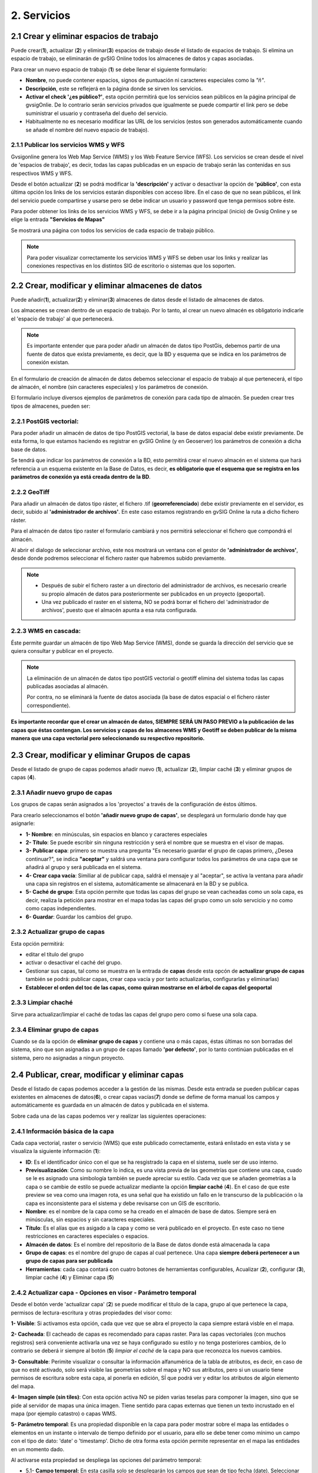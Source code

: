2. Servicios
============

2.1 Crear y eliminar espacios de trabajo
----------------------------------------
Puede crear(**1**), actualizar (**2**) y eliminar(**3**) espacios de trabajo desde el listado de espacios de trabajo. Si elimina un espacio de trabajo, se eliminarán de gvSIG Online todos los almacenes de datos y capas asociadas.

.. image:: ../images/ws1_2.png
   :align: center

Para crear un nuevo espacio de trabajo (**1**) se debe llenar el siguiente formulario:

- **Nombre**, no puede contener espacios, signos de puntuación ni caracteres especiales como la *"ñ"*.
- **Descripción**, este se reflejerá en la página donde se sirven los servicios.
- **Activar el check '¿es público?'**, esta opción permitirá que los servicios sean públicos en la página principal de gvsigOnlie. De lo contrario serán servicios privados que igualmente se puede compartir el link pero se debe suministrar el usuario y contraseña del dueño del servicio.

- Habitualmente no es necesario modificar las URL de los servicios (estos son generados automáticamente cuando se añade el nombre del nuevo espacio de trabajo).

.. image:: ../images/ws1_3.png
   :align: center

2.1.1 Publicar los servicios WMS y WFS
~~~~~~~~~~~~~~~~~~~~~~~~~~~~~~~~~~~~~~
Gvsigonline genera los Web Map Service (WMS) y los Web Feature Service (WFS). Los servicios se crean desde el nivel de 'espacios de trabajo', es decir, todas las capas publicadas en un espacio de trabajo serán las contenidas en sus respectivos WMS y WFS.

Desde el botón actualizar (**2**) se podrá modificar la **'descripción'** y activar o desactivar la opción de **'público'**, con esta última opción los links de los servicios estarán disponibles con acceso libre. En el caso de que no sean públicos, el link del servicio puede compartirse y usarse pero se debe indicar un usuario y password que tenga permisos sobre éste. 

Para poder obtener los links de los servicios WMS y WFS, se debe ir a la página principal (inicio) de Gvsig Online y se elige la entrada **"Servicios de Mapas"**

.. image:: ../images/ws1_4.png
   :align: center

Se mostrará una página con todos los servicios de cada espacio de trabajo público.

.. image:: ../images/ws1_5.png
   :align: center


.. note::
   Para poder visualizar correctamente los servicios WMS y WFS se deben usar los links y realizar las conexiones respectivas en los distintos SIG de escritorio o sistemas que los soporten.

2.2 Crear, modificar y eliminar almacenes de datos
--------------------------------------------------
Puede añadir(**1**), actualizar(**2**) y eliminar(**3**) almacenes de datos desde el listado de almacenes de datos.

.. image:: ../images/ds1.png
   :align: center

Los almacenes se crean dentro de un espacio de trabajo. Por lo tanto, al crear un nuevo almacén es obligatorio indicarle el 'espacio de trabajo' al que pertenecerá.

.. note::
      Es importante entender que para poder añadir un almacén de datos tipo PostGis, debemos partir de una fuente de datos que exista previamente, es decir, que la BD y esquema que se indica en los parámetros de conexión existan.
 
En el formulario de creación de almacén de datos debemos seleccionar el espacio de trabajo al que pertenecerá, el tipo de almacén, 
el nombre (sin caracteres especiales) y los parámetros de conexión.

El formulario incluye diversos ejemplos de parámetros de conexión para cada tipo de almacén. Se pueden crear tres tipos de almacenes, pueden ser:

2.2.1 PostGIS vectorial:
~~~~~~~~~~~~~~~~~~~~~~~~
Para poder añadir un almacén de datos de tipo PostGIS vectorial, la base de datos espacial debe existir previamente. 
De esta forma, lo que estamos haciendo es registrar en gvSIG Online (y en Geoserver) los parámetros de conexión a dicha base de datos.

Se tendrá que indicar los parámetros de conexión a la BD, esto permitirá crear el nuevo almacén en el sistema que hará referencia a un esquema existente en la Base de Datos, es decir, **es obligatorio que el esquema que se registra en los parámetros de conexión ya está creada dentro de la BD**.


.. image:: ../images/ds2.png
   :align: center

2.2.2 GeoTiff
~~~~~~~~~~~~~
Para añadir un almacén de datos tipo ráster, el fichero .tif (**georreferenciado**) debe existir previamente en el servidor, es decir, subido al **'administrador de archivos'**. En este caso estamos registrando en gvSIG Online la ruta a dicho fichero ráster.

Para el almacén de datos tipo raster el formulario cambiará y nos permitirá seleccionar el fichero que compondrá el almacén.


.. image:: ../images/ds3.png
   :align: center

Al abrir el dialogo de seleccionar archivo, este nos mostrará un ventana con el gestor de **'administrador de archivos'**, desde donde podremos seleccionar el fichero raster que habremos subido previamente.

.. image:: ../images/ds4.png
   :align: center

.. note:: 
      - Después de subir el fichero raster a un directorio del administrador de archivos, es necesario crearle su propio almacén de datos para posteriormente ser publicados en un proyecto (geoportal). 
    
      - Una vez publicado el raster en el sistema, NO se podrá borrar el fichero del 'administrador de archivos', puesto que el almacén apunta a esa ruta configurada.

2.2.3 WMS en cascada:
~~~~~~~~~~~~~~~~~~~~~
Éste permite guardar un almacén de tipo Web Map Service (WMS), donde se guarda la dirección del servicio que se quiera consultar y publicar en el proyecto.

.. image:: ../images/ds5.png
   :align: center

.. note::
   	La eliminación de un almacén de datos tipo postGIS vectorial o geotiff elimina del sistema todas las capas publicadas asociadas al almacén.
       
   	Por contra, no se eliminará la fuente de datos asociada (la base de datos espacial o el fichero ráster correspondiente).


**Es importante recordar que el crear un almacén de datos, SIEMPRE SERÁ UN PASO PREVIO a la publicación de las capas que éstas contengan. Los servicios y capas de los almacenes WMS y Geotiff se deben publicar de la misma manera que una capa vectorial pero seleccionando su respectivo repositorio.**   


2.3 Crear, modificar y eliminar Grupos de capas
-----------------------------------------------
Desde el listado de grupo de capas podemos añadir nuevo (**1**), actualizar (**2**), limpiar caché (**3**) y eliminar grupos de capas (**4**).

.. image:: ../images/layer_group.png
   :align: center
   
2.3.1 Añadir nuevo grupo de capas
~~~~~~~~~~~~~~~~~~~~~~~~~~~~~~~~~
Los grupos de capas serán asignados a los 'proyectos' a través de la configuración de éstos últimos. 

Para crearlo seleccionamos el botón **'añadir nuevo grupo de capas'**, se desplegará un formulario donde hay que asignarle:

.. image:: ../images/layer_group_new.png
   :align: center


- **1- Nombre**: en minúsculas, sin espacios en blanco y caracteres especiales

- **2- Título**: Se puede escribir sin ninguna restricción y será el nombre que se muestra en el visor de mapas.

- **3- Publicar capa**: primero se muestra una pregunta "Es necesario guardar el grupo de capas primero, ¿Desea continuar?", se indica **"aceptar"** y saldrá una ventana para configurar todos los parámetros de una capa que se añadirá al grupo y será publicada en el sistema.

- **4- Crear capa vacía**: Similiar al de publicar capa, saldrá el mensaje y al "aceptar", se activa la ventana para añadir una capa sin registros en el sistema, automáticamente se almacenará en la BD y se publica. 

- **5- Caché de grupo**: Esta opción permite que todas las capas del grupo se vean cacheadas como un sola capa, es decir, realiza la petición para mostrar en el mapa todas las capas del grupo como un solo servcicio y no como como capas independientes.

- **6- Guardar**: Guardar los cambios del grupo.


2.3.2  Actualizar grupo de capas
~~~~~~~~~~~~~~~~~~~~~~~~~~~~~~~~
Esta opción permitirá:

- editar el título del grupo

- activar o desactivar el caché del grupo.

- Gestionar sus capas, tal como se muestra en la entrada de **capas** desde esta opcón de **actualizar grupo de capas** también se podrá: publicar capas, crear capa vacía y por tanto actualizarlas, configurarlas y eliminarlas)

- **Establecer el orden del toc de las capas, como quiran mostrarse en el árbol de capas del geoportal**


2.3.3 Limpiar chaché
~~~~~~~~~~~~~~~~~~~~
Sirve para actualizar/limpiar el caché de todas las capas del grupo pero como si fuese una sola capa.

2.3.4 Eliminar grupo de capas
~~~~~~~~~~~~~~~~~~~~~~~~~~~~~
Cuando se da la opción de **eliminar grupo de capas** y contiene una o más capas, éstas últimas no son borradas del sistema, sino que son asignadas a un grupo de capas llamado **'por defecto'**, por lo tanto continúan publicadas en el sistema, pero no asignadas a ningun proyecto.


2.4 Publicar, crear, modificar y eliminar capas
-----------------------------------------------
Desde el listado de capas podemos acceder a la gestión de las mismas. Desde esta entrada se pueden publicar capas existentes en almacenes de datos(**6**), o crear capas vacías(**7**) donde se defime de forma manual los campos y automáticamente es guardada en un almacén de datos y publicada en el sistema.

.. image:: ../images/layer1.png
   :align: center

Sobre cada una de las capas podemos ver y realizar las siguientes operaciones:

2.4.1 Información básica de la capa
~~~~~~~~~~~~~~~~~~~~~~~~~~~~~~~~~~~
Cada capa vectorial, raster o servicio (WMS) que este publicado correctamente, estará enlistado en esta vista y se visualiza la siguiente información (**1**):

- **ID**: Es el identificador único con el que se ha resgistrado la capa en el sistema, suele ser de uso interno.

- **Previsualización**: Como su nombre lo indica, es una vista previa de las geometrías que contiene una capa, cuado se le es asignado una simbología también se puede apreciar su estilo. Cada vez que se añaden geometrías a la capa o se cambie de estilo se puede actualizar mediante la opción **limpiar caché** (**4**). En el caso de que este preview se vea como una imagen rota, es una señal que ha existido un fallo en le transcurso de la publicación o la capa es inconsistente para el sistema y debe revisarse con un GIS de escritorio. 

- **Nombre**: es el nombre de la capa como se ha creado en el almacén de base de datos. Siempre será en minúsculas, sin espacios y sin caracteres especiales.

- **Título**: Es el alías que es asigado a la capa y como se verá publicado en el proyecto. En este caso no tiene restricciones en caracteres especiales o espacios.

- **Almacén de datos**: Es el nombre del repositorio de la Base de datos donde está almacenada la capa 

- **Grupo de capas**: es el nombre del grupo de capas al cual pertenece. Una capa **siempre deberá pertenecer a un grupo de capas para ser publicada**

- **Herramientas**: cada capa contará con cuatro botones de herramientas configurables, Acualizar (**2**), configurar (**3**), limpiar caché (**4**) y Eliminar capa (**5**)


2.4.2 Actualizar capa - Opciones en visor - Parámetro temporal
~~~~~~~~~~~~~~~~~~~~~~~~~~~~~~~~~~~~~~~~~~~~~~~~~~~~~~~~~~~~~~
Desde el botón verde 'actualizar capa' (**2**) se puede modificar el título de la capa, grupo al que pertenece la capa, permisos de lectura-escritura y otras propiedades del visor como:

.. image:: ../images/layer1_2_temporal.png
   :align: center
   

**1- Visible**: Si activamos esta opción, cada que vez que se abra el proyecto la capa siempre estará visble en el mapa.

**2- Cacheada**: El cacheado de capas es recomendado para capas raster. Para las capas vectoriales (con muchos registros) será conveniente activarla una vez se haya configurado su estilo y no tenga posteriores cambios, de lo contrario se deberá ir siempre al botón (**5**) *limpiar el caché* de la capa para que reconozca los nuevos cambios.

**3- Consultable**: Perimite visualizar o consultar la información alfanumérica de la tabla de atributos, es decir, en caso de que no esté activado, solo será visible las geometrías sobre el mapa y NO sus atributos, pero si un usuario tiene permisos de escritura sobre esta capa, al ponerla en edición, SÍ que podrá ver y editar los atributos de algún elemento del mapa.

**4- Imagen simple (sin tiles)**: Con esta opción activa NO se piden varias teselas para componer la imagen, sino que se pide al servidor de mapas una única imagen. Tiene sentido para capas externas que tienen un texto incrustado en el mapa (por ejemplo catastro) o capas WMS. 

**5- Parámetro temporal**: Es una propiedad disponible en la capa para poder mostrar sobre el mapa las entidades o elementos en un instante o intervalo de tiempo definido por el usuario, para ello se debe tener como mínimo un campo con el tipo de dato: 'date' o 'timestamp'. Dicho de otra forma esta opción permite representar en el mapa las entidades en un momento dado.


Al activarse esta propiedad se despliega las opciones del parámetro temporal:

* 5.1- **Campo temporal:** En esta casilla solo se desplegarán los campos que sean de tipo fecha (date). Seleccionar uno de ellos y éste campo se usará para realizar la búsqueda de los elementos y mostrarlos en el mapa.

* 5.2- **Campo temporal (fin intervalo):** Igual que el campo anterior, cumple la misma función, pero este campo puede ser opcional. Es útil cuando se quiere establecer un rango de 'Inicio - Fin entre' los campos 'date' seleccionados en la casilla anterior y éste. Considerando este último campo como la fecha final del intervalo.

* 5.3- **Presentación temporal:** Por ahora solo esta implementado la opción 'intervalo continuo'. Es decir, que se muestren valores de forma líneal según el rango escogido.

* 5.4- **Modo para asignar valores por defecto:** Esta opción sirve para fijar un elemento (feature) que siempre se mostrará en el mapa cuando se active la capa, es decir, en las capas con parámetro temporal activado, no se mostrarán todos sus features como una capa común, sino que se pintará por defecto uno solo elemento que sea indicado en esta opción.

* 5.5- **Valor por defecto:** Depende de lo que se elija en la opción anterior (*5.4*), el sistema buscará en función del primer campo 'date' seleccionado (*5.1*), el elemento que tenga la fecha más baja, más alta, alguna concreta o la mas próxima a la indicada.


2.4.3 Usando Opción- 'Parámetro temporal'
~~~~~~~~~~~~~~~~~~~~~~~~~~~~~~~~~~~~~~~~~
Una vez configurada la capa con las opciones de parámetro temporal,  vamos al proyecto y refrescamos, deberá aparecer en el panel de contenidos la nueva pestaña de 'visualizar datos históricos' .

Nos ubicamos en la nueva pestaña 'visualizar datos históricos' y se activa el checkbox de la función, se despliegan las opciones emplear.

.. note::
       Para activar la función de parámetro temporal es obligado tener activa (visible) la capa en el árbol de capas.  En caso de que no lo esté, al activar el check de la función de 'parámetro temporal' saldrá el siguiente mensaje al usuario: *“Se necesita tener visible, al menos, una capa temporal”*
      
.. image:: ../images/parametro_temporal.png
   :align: center
   
**1- Pestaña de párametro temporal**: Ingresar a la pestaña de 'datos históricos'

**2- Habilitar características temporales**: activar el checkbox, sino se activan las capas en el árbol de capas, saldrá un mensaje advirtiendo que no se activará la herramienta hasta que se active la capa configurada. Cuando se activa la función en el mapa se pintará el(los)  elemento(s) con fecha mayor, es decir, los datos más recientes.

**3- Desde**: Casilla para añadir la fecha de búsqueda concreta o inicial (rango). A la derecha los botones (+) y (-) que harán los saltos de uno en uno de acuerdo a la resolución seleccionada (5)

**4- Hasta**: Igual que la casilla anterior pero solo se activa cuando se especifica 'rango temporal' (8), considerando esta fecha como fin del rango de búsqueda.

**5- Divisiones**: Resolución en días, horas, minutos, segundos, mes y año

**6- Barra de ubicación**: Los botones de esta barra se sitúa en función de las fechas y resolución indicadas. Cuando se activa por primera vez la función de temporal, los botones estarán al final de la barra, puesto que mostrará las features con la fecha más alta o más reciente.

**7- Instante**: Ubicar una feature en un instante dado o preciso, basta con indicar una única fecha en la casilla (3)

**8- Rango temporal**:Ubicar features en todo un rango de tiempo, se debe indicar una fecha de inicio (casilla 3) y fecha  fin (casilla 4).

**9- Capas con parámetro temporal**: información de las capas activas y los campos tipo 'date' que usa según la configuración dada.


Por ejemplo, en el mapa, activando el temporal con un rango de inicio y fin y resolución por minuto, se mostrará en el mapa lo siguiente:

.. image:: ../images/temporal_mapa.png
   :align: center

Siempre se podrá ir usando los botones de la 'barra de ubicación' o el (+) y (-) de cada fecha para ir mostrando en el mapa los elementos del rango.


2.4.3 Configuración de capa
~~~~~~~~~~~~~~~~~~~~~~~~~~~
En la opción de 'configurar capa' - botón morado (**3**), se puede configurar los títulos de los nombres de campos y dar permisos de visualización y edición para cada uno de ellos.

      - Podemos definir alias a los nombres de los campos para cada idioma del sistema seleccionado, por ejemplo, los alias definidos en 'título del campo Español' seran visibles cuando el idioma del sistema esté en 'Español'.
      - Definir qué campos serán visibles para las herramientas del visor (herramienta de información, tabla de atributos, etc …). 
      - Activar cuales son los campos que pueden ser editados por el usuario con privilegio de escritura.
      - Finalmente seleccionar los campos que serán visibles en la herramienta info (i) rápida del visor.


.. image:: ../images/layer2_2.png
   :align: center

2.4.4 Limpiar caché
~~~~~~~~~~~~~~~~~~~
 Esta opción, como su nombre lo indica, limpia la caché de la capa en el servidor de mapas. Muy útil cuando realizamos cambios en la simbología de la capa. 
 
 Este botón amarillo de 'limpiar caché' (**4**), también actualiza los cambios para registrar los nuevos registros y atributos que se han añadido/editado desde un sig de escritorio a través de la conexión de la Base de Datos.


2.4.5 Eliminar capa
~~~~~~~~~~~~~~~~~~~
Por último, también está el botón rojo de 'Eliminar capa' (**5**), ésta opción borra la capa publicada en el sistema y sus estilos asociados, pero continúa existiendo (almacenada) en la BD, por tanto podría publicarse nuevamente aunque debe asignarse nuevamente el estilo.


2.4.6 Publicar capa vectorial, raster o wms
~~~~~~~~~~~~~~~~~~~~~~~~~~~~~~~~~~~~~~~~~~~
Desde esta opción se podrá publicar las capas tipo vectorial, raster o wms que se hayan asignado previamente en un almacén de datos.

Para publicar seleccionaremos el botón *"Publicar capa"*, una vez accedamos a la vista de publicación aparecerá el siguiente formulario.

.. image:: ../images/publish1.png
   :align: center
   
Los pasos para publicar una capa son los siguientes:

*	**Seleccionamos el almacén de datos donde se encuentra la capa que deseamos publicar, es decir, el almacén postgis de la capa vectorial, el almacén geotiff de la capa raster o el almacén del WMS**.

*	A continuación seleccionamos en el desplegable el recurso, se puede teclear y se autocompleta (Solo aparecen los recursos que aún no han sido publicados).

*	Introducimos un titulo para la capa (será el nombre visible en el visor de mapas).

*	Seleccionamos el grupo de capas al cual queremos asignar la capa.

*	Seleccionamos las propiedades de la capa: visible, cacheada (recomendado para raster), imagen simple (recomendado para wms), consultable.

*	Se puede introducir una descripción de la capa, si se tiene activado la opción de metadatos (Geonetwork), será el abstract del mismo.

*	A continuación seleccionamos el botón *"Siguiente"*, lo que nos llevará a la vista de permisos. Aplicaremos los permisos de lectura y escritura a la capa. Si en la sección de lectura NO se le asigna ningún grupo de usuarios, la capa será vista o leida por cualquier usuario, es decir, será un capa pública. Para la escritura de la capa es imprescindible establecer los permisos.

.. image:: ../images/permissions.png
   :align: center
   
.. note::
      Para las capas tipo ráster o wms, se mostrará solo permisos de letura.
   	
2.4.7 Crear capa vacía
~~~~~~~~~~~~~~~~~~~~~~
Para crear una capa vacía, seleccionaremos el botón *"Crear capa vacía"*, una vez accedamos a la vista aparecerá el siguiente formulario.

.. image:: ../images/create_layer1.png
   :align: center
   
Los pasos para crear una capa vacía son los siguientes:

*	Seleccionamos el almacén de datos donde se creará la capa (será un almacén de datos PostGIS).

*	Introducimos un nombre para la capa (evitando caracteres especiales y mayúsculas).

*	Introducimos un título para la capa (será el nombre visible en el visor de mapas).

*	Seleccionamos en el desplegable el tipo de geometría (Punto, Multipunto, Linea, MultiLinea, Polígono, MultiPolígono).

*	Seleccionamos en el desplegable el sistema de referencia de coordenadas (podemos escribir el nombre del SRC o código EPSG, se autocompleta y si hay varios se despliega un listado).

*	Añadimos uno o más campos para la capa, para ello seleccionamos el botón *"Añadir campo"* y se nos mostrará un diálogo donde podremos seleccionar el tipo de campo y un nombre para el mismo.

.. image:: ../images/select_field2_2.png
   :align: center
   
.. note::
   Los tipos de datos soportados son: Boolean, Texto, Entero, Doble, Fecha, Hora, Fecha_hora, Form (usado para el plugin de encuestas online), Enumeración y Multiple enumeración (para añadir alguno de estos dos últimos, se debe tener algún listado de enumeraciones)

*	Seleccionamos las propiedades de la capa: visible, cacheada (recomendado para raster), imagen simple (recomendado para wms), consultable.

*	Si lo deseamos podemos introducir una descripción de la capa.

*	A continuación seleccionamos el botón *"Siguiente"*, lo que nos llevará a la vista de permisos.

*  Por último aplicaremos los permisos de lectura y escritura a la capa.


.. image:: ../images/permissions.png
   :align: center
   
.. note::
   	Para las capas creadas desde el sistema, automáticamente tendrán los campos de control intero en la tabla de atributos.


2.5 Gestión de bloqueos
-----------------------
desde ésta entrada podemos consultar los bloqueos activos que tengan algunas capas, así como desbloquearlas pero NO bloquearlas. Estas capas solo se bloquean mediante la edición de las mismas o si han sido descargadas a través de la aplicación móvil. En ese último caso hay que tener especial atención, porque si la capa es desbloqueada desde el sistema, posteriormente no se podrá subir (exportar) la capa desde la app móvil al sistema. 

.. image:: ../images/block1.png
   :align: center

2.6 Gestión de capas base
-------------------------
Los usuarios administradores podrán configurar el juego de capas base que estarán disponibles para añadir a cualquiera de los proyectos.

Para acceder a esta funcionalidad, aparecerá la entrada correspondiente dentro del menú de 'servicios' del panel de control.

En la entrada de '*capas base*' se pueden realizar operaciones básicas: añadir nueva capa base(**1**), actualizar (**2**) o eliminar (**3**).

.. image:: ../images/base_layers.png
   :align: center

para añadir una nueva capa base (**1**) se podran definir diferentes tipos de proveedores y para cada uno de ellos sus respectivos parámetros de conexión.

2.6.1 Capas base WMS/WMTS:
~~~~~~~~~~~~~~~~~~~~~~~~~~
Se indica un nombre y el título (como se verá en el proyecto).  La url del servicio es imprescindible, asi como conocer la versión del mismo. Una vez indicadas, se marca la capa y el formato.

.. image:: ../images/base_layers_wms_wmts.png
   :align: center

Cuando se abra el proyecto se mostrará en el mapa la capa base que se fijó por defeto, pero siempre se dispondrán en el panel de contenidos el listado de las añadidas al proyecto, pudiendo cambiarlas y fijar de base la que se quiera.

.. image:: ../images/base_layers_wms_1.png
   :align: center

2.6.2 Capas base OSM/tile XYZ:
~~~~~~~~~~~~~~~~~~~~~~~~~~~~~~
Para los tipos OpenStreetMap y tiles XYZ basta con indicar el nombre, título y la URL del servicio.

En el caso de OSM genérico, es opcional el añadir la URL, ya que el sistema internamente reconoce este servicio con seleccionar el tipo '*OSM*', entonces, si no se añade la url, se conectará al servicio básico de OSM. 

.. image:: ../images/base_layers_osm.png
   :align: center

Si son capas tiles XYZ, se debe especificar su URL y asegurarse que contenga el formato al final: "**/{z}/{x}/{y}.png**", por ejemplo, un servicio openlayers disponible de este tipo es "http://{a-c}.basemaps.cartocdn.com/dark_all/{z}/{x}/{y}.png"

.. image:: ../images/base_layers_xyz.png
   :align: center

Para obtener más ejemplos de otras openlayers tiles de OSM, se puede revisar las siguientes páginas: 

*  BlogOpenlayeres_.
 
*  OpenLayers.org_.
 
 .. _BlogOpenlayeres: http://blog.programster.org/openlayers-3-using-different-osm-tiles/

 .. _Openlayers.org: https://openlayers.org/en/latest/examples/localized-openstreetmap.html

Las capas base de OSM por defecto y otra de tipo tile XYZ, en el proyecto se visualizan:

.. image:: ../images/base_layers_osm_xyz_mapa.png
   :align: center

2.6.3 Capas base Bing:
~~~~~~~~~~~~~~~~~~~~~~
Al seleccionar el tipo '*bing*', necesitará un API-KEY para poder utilizar los servicios de Microsoft y añadir el nombre de las capa disponible, por ejemplo: '*Road*', '*Aerial*', '*collinsBart*', entre otros. 

.. image:: ../images/base_layers_bing.png
   :align: center
   
Las capas base de Bing, en el proyecto se visualizan:

.. image:: ../images/base_layers_bing1.png
   :align: center

Para mayor información con respecto al uso de las capas base tipo '*bing*', sus capas disponibles y obtención de las API-key, consultar en su página oficial: 

* BingMaps_.

 .. _BingMaps: http://openlayers.org/en/latest/examples/bing-maps.html


Finalmente gestionadas las capas base en el panel de control - 'servicios', se podrá ir a la definición de los proyectos, declarar cuáles se quieren incorporar, así como indicar cuál estará anclada por defecto al cargar el proyecto.

.. image:: ../images/base_layers_proyecto.png
   :align: center
